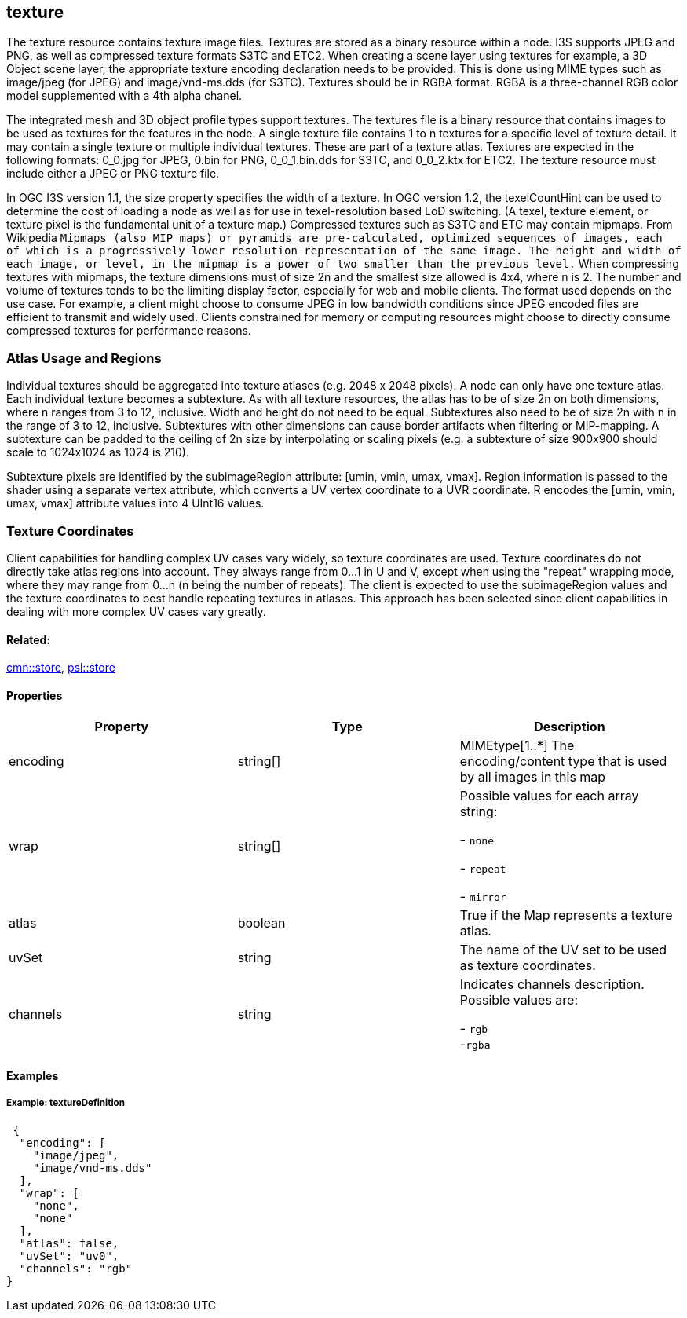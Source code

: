 == texture

The texture resource contains texture image files. Textures are stored
as a binary resource within a node. I3S supports JPEG and PNG, as well
as compressed texture formats S3TC and ETC2. When creating a scene layer
using textures for example, a 3D Object scene layer, the appropriate
texture encoding declaration needs to be provided. This is done using
MIME types such as image/jpeg (for JPEG) and image/vnd-ms.dds (for
S3TC). Textures should be in RGBA format. RGBA is a three-channel RGB
color model supplemented with a 4th alpha chanel.

The integrated mesh and 3D object profile types support textures. The
textures file is a binary resource that contains images to be used as
textures for the features in the node. A single texture file contains 1
to n textures for a specific level of texture detail. It may contain a
single texture or multiple individual textures. These are part of a
texture atlas. Textures are expected in the following formats: 0_0.jpg
for JPEG, 0.bin for PNG, 0_0_1.bin.dds for S3TC, and 0_0_2.ktx for ETC2.
The texture resource must include either a JPEG or PNG texture file.

In OGC I3S version 1.1, the size property specifies the width of a
texture. In OGC version 1.2, the texelCountHint can be used to determine the
cost of loading a node as well as for use in texel-resolution based LoD
switching. (A texel, texture element, or texture pixel is the
fundamental unit of a texture map.) Compressed textures such as S3TC and
ETC may contain mipmaps. From Wikipedia `Mipmaps (also MIP maps) or pyramids are
pre-calculated, optimized sequences of images, each of which is a
progressively lower resolution representation of the same image. The
height and width of each image, or level, in the mipmap is a power of
two smaller than the previous level.` When compressing textures with
mipmaps, the texture dimensions must of size 2n and the smallest size
allowed is 4x4, where n is 2. The number and volume of textures tends to
be the limiting display factor, especially for web and mobile clients.
The format used depends on the use case. For example, a client might
choose to consume JPEG in low bandwidth conditions since JPEG encoded
files are efficient to transmit and widely used. Clients constrained for
memory or computing resources might choose to directly consume
compressed textures for performance reasons.

=== Atlas Usage and Regions

Individual textures should be aggregated into texture atlases (e.g. 2048
x 2048 pixels). A node can only have one texture atlas. Each individual
texture becomes a subtexture. As with all texture resources, the atlas
has to be of size 2n on both dimensions, where n ranges from 3 to 12,
inclusive. Width and height do not need to be equal. Subtextures also
need to be of size 2n with n in the range of 3 to 12, inclusive.
Subtextures with other dimensions can cause border artifacts when
filtering or MIP-mapping. A subtexture can be padded to the ceiling of
2n size by interpolating or scaling pixels (e.g. a subtexture of size
900x900 should scale to 1024x1024 as 1024 is 210).

Subtexture pixels are identified by the subimageRegion attribute: [umin,
vmin, umax, vmax]. Region information is passed to the shader using a
separate vertex attribute, which converts a UV vertex coordinate to a
UVR coordinate. R encodes the [umin, vmin, umax, vmax] attribute values
into 4 UInt16 values.

=== Texture Coordinates

Client capabilities for handling complex UV cases vary widely, so texture coordinates are used. Texture coordinates do not directly take atlas regions into account. They always range from 0…​1 in U and V, except when using the "repeat" wrapping mode, where they may range from 0…​n (n being the number of repeats). The client is expected to use the subimageRegion values and the texture coordinates to best handle repeating textures in atlases. This approach has been selected since client capabilities in dealing with more complex UV cases vary greatly.

==== Related:

link:store.cmn.adoc[cmn::store], link:store.psl.adoc[psl::store]

==== Properties

[width="100%",cols="34%,33%,33%",options="header",]
|===
|Property |Type |Description
|encoding |string[] |MIMEtype[1..*] The encoding/content type that is
used by all images in this map
| wrap | string[] | Possible values for each array string: +

- `none` +

- `repeat` +

- `mirror`

| atlas | boolean | True if the Map represents a texture atlas. 
| uvSet | string | The name of the UV set to be used as texture
coordinates. 
| channels | string | Indicates channels description. Possible values are: +

- `rgb` +
-`rgba`

|===

==== Examples

===== Example: textureDefinition

[source,json]
----
 {
  "encoding": [
    "image/jpeg",
    "image/vnd-ms.dds"
  ],
  "wrap": [
    "none",
    "none"
  ],
  "atlas": false,
  "uvSet": "uv0",
  "channels": "rgb"
} 
----
